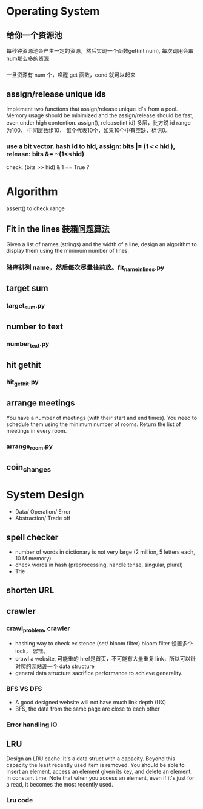 
* Operating System
**  给你一个资源池
    每秒钟资源池会产生一定的资源，然后实现一个函数get(int num), 每次调用会取num那么多的资源
*** 
    一旦资源有 num 个，唤醒 get 函数，cond 就可以起来
** assign/release unique ids
   Implement two functions that assign/release unique id's from a pool. Memory 
   usage should be minimized and the assign/release should be fast, even under 
   high contention. assign(), release(int id)
   多层，比方说 id range 为100， 中间层数组10， 每个代表10个，如果10个中有空缺，标记0。
   
*** use a bit vector. hash id to hid, assign: bits |= (1 << hid ), release: bits &= ~(1<<hid)
    check: (bits >> hid) & 1 == True ?

* Algorithm
  assert() to check range
** Fit in the lines [[http://machqr.blog.163.com/blog/static/5020129420091131249834/][装箱问题算法]]
   Given a list of names (strings) and the width of a line, design an 
   algorithm to display them using the minimum number of lines.
*** 降序排列 name，然后每次尽量往前放。fit_name_in_lines.py
** target sum
*** target_sum.py
** number to text
*** number_text.py
** hit gethit
*** hit_gethit.py
** arrange meetings
    You have a number of meetings (with their start and end times). You need to
    schedule them using the minimum number of rooms. Return the list of meetings in
    every room.
*** arrange_room.py
** coin_changes

* System Design
+ Data/ Operation/ Error
+ Abstraction/ Trade off
** spell checker
+ number of words in dictionary is not very large 
  (2 million, 5 letters each, 10 M memory)
+ check words in hash (preprocessing, handle tense, singular, plural)
+ Trie
** shorten URL
** crawler
*** crawl_problem, crawler
    + hashing way to check existence (set/ bloom filter) bloom filter 设置多个 lock， 容错。 
    + crawl a website, 可能重的 href是首页，不可能有大量重复 link，所以可以针对爬的网站设一个 data structure
    + general data structure sacrifice performance to achieve generality.
*** BFS VS DFS
    + A good designed website will not have much link depth (UX)
    + BFS, the data from the same page are close to each other
*** Error handling IO

** LRU
Design an LRU cache. It's a data struct with a capacity. Beyond this capacity
the least recently used item is removed. You should be able to insert an
element, access an element given its key, and delete an element, in constant
time. Note that when you access an element, even if it's just for a read, it
becomes the most recently used.
*** Lru code
